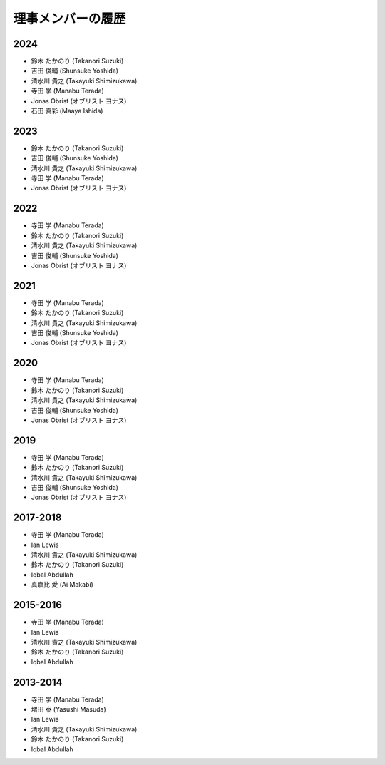 ====================
 理事メンバーの履歴
====================

2024
====
* 鈴木 たかのり (Takanori Suzuki)
* 吉田 俊輔 (Shunsuke Yoshida)
* 清水川 貴之 (Takayuki Shimizukawa)
* 寺田 学 (Manabu Terada)
* Jonas Obrist (オブリスト ヨナス)
* 石田 真彩 (Maaya Ishida)

2023
====
* 鈴木 たかのり (Takanori Suzuki)
* 吉田 俊輔 (Shunsuke Yoshida)
* 清水川 貴之 (Takayuki Shimizukawa)
* 寺田 学 (Manabu Terada)
* Jonas Obrist (オブリスト ヨナス)

2022
====
* 寺田 学 (Manabu Terada)
* 鈴木 たかのり (Takanori Suzuki)
* 清水川 貴之 (Takayuki Shimizukawa)
* 吉田 俊輔 (Shunsuke Yoshida)
* Jonas Obrist (オブリスト ヨナス)

2021
====
* 寺田 学 (Manabu Terada)
* 鈴木 たかのり (Takanori Suzuki)
* 清水川 貴之 (Takayuki Shimizukawa)
* 吉田 俊輔 (Shunsuke Yoshida)
* Jonas Obrist (オブリスト ヨナス)

2020
====
* 寺田 学 (Manabu Terada)
* 鈴木 たかのり (Takanori Suzuki)
* 清水川 貴之 (Takayuki Shimizukawa)
* 吉田 俊輔 (Shunsuke Yoshida)
* Jonas Obrist (オブリスト ヨナス)

2019
====
* 寺田 学 (Manabu Terada)
* 鈴木 たかのり (Takanori Suzuki)
* 清水川 貴之 (Takayuki Shimizukawa)
* 吉田 俊輔 (Shunsuke Yoshida)
* Jonas Obrist (オブリスト ヨナス)

2017-2018
=========
* 寺田 学 (Manabu Terada)
* Ian Lewis
* 清水川 貴之 (Takayuki Shimizukawa)
* 鈴木 たかのり (Takanori Suzuki)
* Iqbal Abdullah
* 真嘉比 愛 (Ai Makabi)

2015-2016
=========
* 寺田 学 (Manabu Terada)
* Ian Lewis
* 清水川 貴之 (Takayuki Shimizukawa)
* 鈴木 たかのり (Takanori Suzuki)
* Iqbal Abdullah  

2013-2014
=========
* 寺田 学 (Manabu Terada)
* 増田 泰 (Yasushi Masuda)
* Ian Lewis
* 清水川 貴之 (Takayuki Shimizukawa)
* 鈴木 たかのり (Takanori Suzuki)
* Iqbal Abdullah  

